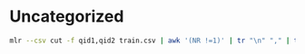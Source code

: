

* Uncategorized
#+BEGIN_SRC bash
mlr --csv cut -f qid1,qid2 train.csv | awk '(NR !=1)' | tr "\n" "," | tr "," "\n" | vd
#+END_SRC
